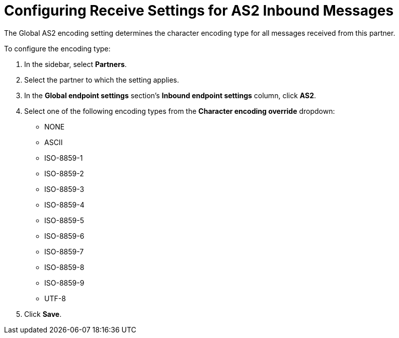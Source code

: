 = Configuring Receive Settings for AS2 Inbound Messages

The Global AS2 encoding setting determines the character encoding type for all messages received from this partner.

To configure the encoding type:

. In the sidebar, select *Partners*.
. Select the partner to which the setting applies.
. In the *Global endpoint settings* section's *Inbound endpoint settings* column, click *AS2*.
. Select one of the following encoding types from the *Character encoding override* dropdown:
* NONE
* ASCII
* ISO-8859-1
* ISO-8859-2
* ISO-8859-3
* ISO-8859-4
* ISO-8859-5
* ISO-8859-6
* ISO-8859-7
* ISO-8859-8
* ISO-8859-9
* UTF-8
. Click *Save*.